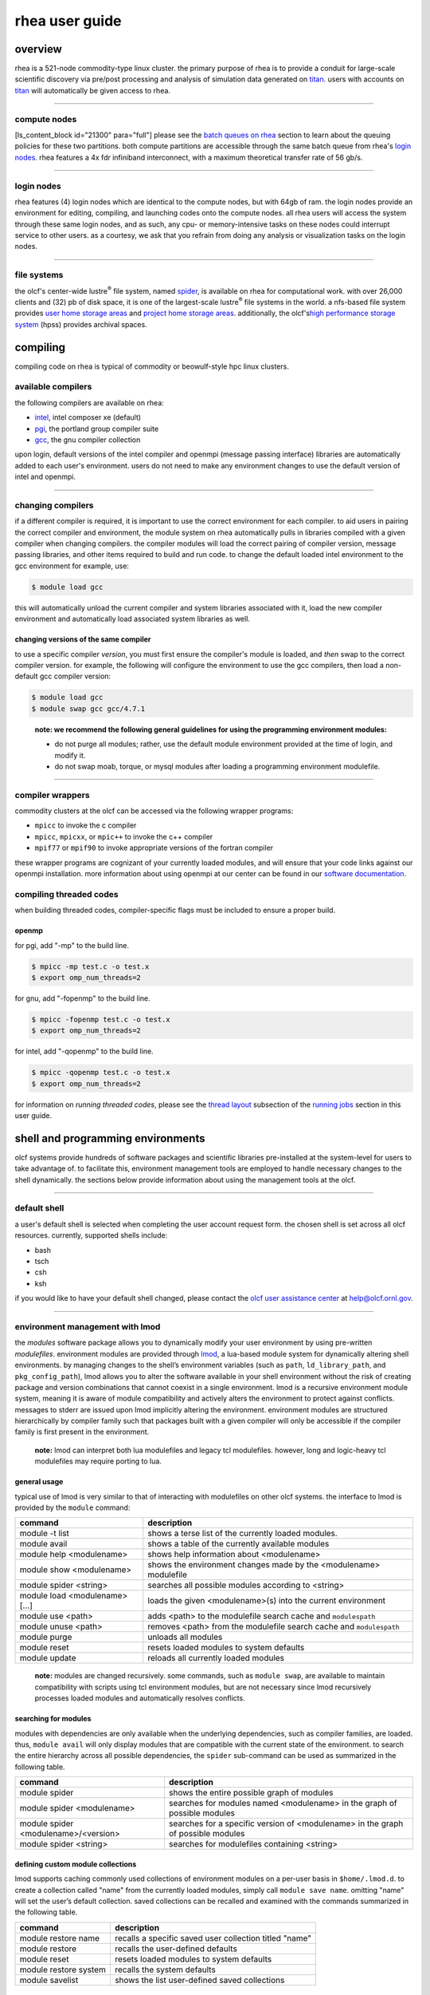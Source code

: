 *********************
rhea user guide
*********************

overview
=========

rhea is a 521-node commodity-type linux cluster. the primary purpose of
rhea is to provide a conduit for large-scale scientific discovery via
pre/post processing and analysis of simulation data generated on
`titan <https://beta.olcf.ornl.gov/user-support/resource-user-guides/titan/>`__.
users with accounts on
`titan <https://beta.olcf.ornl.gov/user-support/resource-user-guides/titan/>`__
will automatically be given access to rhea.

--------------

compute nodes
-------------

[ls\_content\_block id="21300" para="full"] please see the `batch queues
on rhea <../running-jobs/#batch-queues-on-rhea>`__ section to learn
about the queuing policies for these two partitions. both compute
partitions are accessible through the same batch queue from rhea's
`login nodes <../system-overview/#login-nodes>`__. rhea features a 4x
fdr infiniband interconnect, with a maximum theoretical transfer rate of
56 gb/s.

--------------

login nodes
-----------

rhea features (4) login nodes which are identical to the compute nodes,
but with 64gb of ram. the login nodes provide an environment for
editing, compiling, and launching codes onto the compute nodes. all rhea
users will access the system through these same login nodes, and as
such, any cpu- or memory-intensive tasks on these nodes could interrupt
service to other users. as a courtesy, we ask that you refrain from
doing any analysis or visualization tasks on the login nodes.

--------------

file systems
------------

the olcf's center-wide lustre\ :sup:`®` file system, named
`spider <../file-systems/#spider-the-centerwide-lustre-file-system>`__,
is available on rhea for computational work. with over 26,000 clients
and (32) pb of disk space, it is one of the largest-scale
lustre\ :sup:`®` file systems in the world. a nfs-based file system
provides `user home storage
areas <../file-systems/#user-home-directories-nfs>`__ and `project home
storage areas <../file-systems/#project-home-directories-nfs>`__.
additionally, the olcf's\ `high performance storage
system <../file-systems/#hpss-high-performance-storage-system>`__ (hpss)
provides archival spaces.

compiling
=========

compiling code on rhea is typical of commodity or beowulf-style hpc
linux clusters.

available compilers
-------------------

the following compilers are available on rhea:

- `intel </software_package/intel/>`__, intel composer xe (default)
- `pgi </software_package/pgi/>`__, the portland group compiler suite
- `gcc </software_package/gcc/>`__, the gnu compiler collection

upon login, default versions of the intel compiler and openmpi (message
passing interface) libraries are automatically added to each user's
environment. users do not need to make any environment changes to use
the default version of intel and openmpi.

--------------

changing compilers
------------------

if a different compiler is required, it is important to use the correct
environment for each compiler. to aid users in pairing the correct
compiler and environment, the module system on rhea automatically pulls
in libraries compiled with a given compiler when changing compilers. the
compiler modules will load the correct pairing of compiler version,
message passing libraries, and other items required to build and run
code. to change the default loaded intel environment to the gcc
environment for example, use:

.. code::

    $ module load gcc

this will automatically unload the current compiler and system libraries
associated with it, load the new compiler environment and automatically
load associated system libraries as well.

changing versions of the same compiler
^^^^^^^^^^^^^^^^^^^^^^^^^^^^^^^^^^^^^^

to use a specific compiler *version*, you must first ensure the
compiler's module is loaded, and *then* swap to the correct compiler
version. for example, the following will configure the environment to
use the gcc compilers, then load a non-default gcc compiler version:

.. code::

    $ module load gcc
    $ module swap gcc gcc/4.7.1

..

    **note: we recommend the following general guidelines for using the
    programming environment modules:**

    -  do not purge all modules; rather, use the default module environment
       provided at the time of login, and modify it.
    -  do not swap moab, torque, or mysql modules after loading a
       programming environment modulefile.

--------------

compiler wrappers
-----------------

commodity clusters at the olcf can be accessed via the following wrapper
programs:

-  ``mpicc`` to invoke the c compiler
-  ``mpicc``, ``mpicxx``, or ``mpic++`` to invoke the c++ compiler
-  ``mpif77`` or ``mpif90`` to invoke appropriate versions of the
   fortran compiler

these wrapper programs are cognizant of your currently loaded modules,
and will ensure that your code links against our openmpi installation.
more information about using openmpi at our center can be found in our
`software
documentation <https://www.olcf.ornl.gov/kb_articles/software-ompi/>`__.

compiling threaded codes
------------------------

when building threaded codes, compiler-specific flags must be included
to ensure a proper build.

openmp
^^^^^^

for pgi, add "-mp" to the build line.

.. code::

    $ mpicc -mp test.c -o test.x
    $ export omp_num_threads=2

for gnu, add "-fopenmp" to the build line.

.. code::

    $ mpicc -fopenmp test.c -o test.x
    $ export omp_num_threads=2

for intel, add "-qopenmp" to the build line.

.. code::

    $ mpicc -qopenmp test.c -o test.x
    $ export omp_num_threads=2

for information on *running threaded codes*, please see the `thread
layout </for-users/system-user-guides/rhea/running-jobs/#-thread-layout->`__
subsection of the `running
jobs </for-users/system-user-guides/rhea/running-jobs/>`__ section in
this user guide.

shell and programming environments
==================================

olcf systems provide hundreds of software packages and scientific
libraries pre-installed at the system-level for users to take advantage
of. to facilitate this, environment management tools are employed to
handle necessary changes to the shell dynamically. the sections below
provide information about using the management tools at the olcf.

--------------

default shell
-------------

a user's default shell is selected when completing the user account
request form. the chosen shell is set across all olcf resources.
currently, supported shells include:

-  bash
-  tsch
-  csh
-  ksh

if you would like to have your default shell changed, please contact the
`olcf user assistance center </for-users/user-assistance/>`__ at
help@olcf.ornl.gov.

--------------

environment management with lmod
--------------------------------

the *modules* software package allows you to dynamically modify your
user environment by using pre-written *modulefiles*. environment modules
are provided through `lmod <https://lmod.readthedocs.io/en/latest/>`__,
a lua-based module system for dynamically altering shell environments.
by managing changes to the shell’s environment variables (such as
``path``, ``ld_library_path``, and ``pkg_config_path``), lmod allows you
to alter the software available in your shell environment without the
risk of creating package and version combinations that cannot coexist in
a single environment. lmod is a recursive environment module system,
meaning it is aware of module compatibility and actively alters the
environment to protect against conflicts. messages to stderr are issued
upon lmod implicitly altering the environment. environment modules are
structured hierarchically by compiler family such that packages built
with a given compiler will only be accessible if the compiler family is
first present in the environment.

    **note:** lmod can interpret both lua modulefiles and legacy tcl
    modulefiles. however, long and logic-heavy tcl modulefiles may require
    porting to lua.

general usage
^^^^^^^^^^^^^

typical use of lmod is very similar to that of interacting with
modulefiles on other olcf systems. the interface to lmod is provided by
the ``module`` command:

+----------------------------------+-----------------------------------------------------------------------+
| command                          | description                                                           |
+==================================+=======================================================================+
| module -t list                   | shows a terse list of the currently loaded modules.                   |
+----------------------------------+-----------------------------------------------------------------------+
| module avail                     | shows a table of the currently available modules                      |
+----------------------------------+-----------------------------------------------------------------------+
| module help <modulename>         | shows help information about <modulename>                             |
+----------------------------------+-----------------------------------------------------------------------+
| module show <modulename>         | shows the environment changes made by the <modulename> modulefile     |
+----------------------------------+-----------------------------------------------------------------------+
| module spider <string>           | searches all possible modules according to <string>                   |
+----------------------------------+-----------------------------------------------------------------------+
| module load <modulename> [...]   | loads the given <modulename>(s) into the current environment          |
+----------------------------------+-----------------------------------------------------------------------+
| module use <path>                | adds <path> to the modulefile search cache and ``modulespath``        |
+----------------------------------+-----------------------------------------------------------------------+
| module unuse <path>              | removes <path> from the modulefile search cache and ``modulespath``   |
+----------------------------------+-----------------------------------------------------------------------+
| module purge                     | unloads all modules                                                   |
+----------------------------------+-----------------------------------------------------------------------+
| module reset                     | resets loaded modules to system defaults                              |
+----------------------------------+-----------------------------------------------------------------------+
| module update                    | reloads all currently loaded modules                                  |
+----------------------------------+-----------------------------------------------------------------------+

    **note:** modules are changed recursively. some commands, such as
    ``module swap``, are available to maintain compatibility with scripts
    using tcl environment modules, but are not necessary since lmod
    recursively processes loaded modules and automatically resolves
    conflicts.

searching for modules
^^^^^^^^^^^^^^^^^^^^^

modules with dependencies are only available when the underlying
dependencies, such as compiler families, are loaded. thus,
``module avail`` will only display modules that are compatible with the
current state of the environment. to search the entire hierarchy across
all possible dependencies, the ``spider`` sub-command can be used as
summarized in the following table.

+----------------------------------------+------------------------------------------------------------------------------------+
| command                                | description                                                                        |
+========================================+====================================================================================+
| module spider                          | shows the entire possible graph of modules                                         |
+----------------------------------------+------------------------------------------------------------------------------------+
| module spider <modulename>             | searches for modules named <modulename> in the graph of possible modules           |
+----------------------------------------+------------------------------------------------------------------------------------+
| module spider <modulename>/<version>   | searches for a specific version of <modulename> in the graph of possible modules   |
+----------------------------------------+------------------------------------------------------------------------------------+
| module spider <string>                 | searches for modulefiles containing <string>                                       |
+----------------------------------------+------------------------------------------------------------------------------------+

 

defining custom module collections
^^^^^^^^^^^^^^^^^^^^^^^^^^^^^^^^^^

lmod supports caching commonly used collections of environment modules
on a per-user basis in ``$home/.lmod.d``. to create a collection called
"name" from the currently loaded modules, simply call
``module save name``. omitting "name" will set the user’s default
collection. saved collections can be recalled and examined with the
commands summarized in the following table.

+-------------------------+----------------------------------------------------------+
| command                 | description                                              |
+=========================+==========================================================+
| module restore name     | recalls a specific saved user collection titled "name"   |
+-------------------------+----------------------------------------------------------+
| module restore          | recalls the user-defined defaults                        |
+-------------------------+----------------------------------------------------------+
| module reset            | resets loaded modules to system defaults                 |
+-------------------------+----------------------------------------------------------+
| module restore system   | recalls the system defaults                              |
+-------------------------+----------------------------------------------------------+
| module savelist         | shows the list user-defined saved collections            |
+-------------------------+----------------------------------------------------------+

    **note:** you should use unique names when creating collections to
    specify the application (and possibly branch) you are working on. for
    example, \`app1-development\`, \`app1-production\`, and
    \`app2-production\`.

    **note:** in order to avoid conflicts between user-defined collections
    on multiple compute systems that share a home file system (e.g.
    /ccs/home/[userid]), lmod appends the hostname of each system to the
    files saved in in your ~/.lmod.d directory (using the environment
    variable lmod\_system\_name). this ensures that only collections
    appended with the name of the current system are visible.

the following screencast shows an example of setting up user-defined
module collections on summit. https://vimeo.com/293582400

--------------

installed software
------------------

the olcf provides hundreds of pre-installed software packages and
scientific libraries for your use, in addition to taking `software
installation requests </support/software/software-request/>`__. see the
`software </for-users/software/>`__ page for complete details on
existing installs.

running jobs
============

in high performance computing (hpc), computational work is performed by
*jobs*. individual jobs produce data that lend relevant insight into
grand challenges in science and engineering. as such, the timely,
efficient execution of jobs is the primary concern in the operation of
any hpc system. a job on a commodity cluster typically comprises a few
different components:

-  a batch submission script.
-  a binary executable.
-  a set of input files for the executable.
-  a set of output files created by the executable.

and the process for running a job, in general, is to:

#. prepare executables and input files.
#. write a batch script.
#. submit the batch script to the batch scheduler.
#. optionally monitor the job before and during execution.

the following sections describe in detail how to create, submit, and
manage jobs for execution on commodity clusters.

--------------

login vs compute nodes on commodity clusters
--------------------------------------------

login nodes
^^^^^^^^^^^

when you log into an olcf cluster, you are placed on a *login* node.
login node resources are shared by all users of the system. because of
this, users should be mindful when performing tasks on a login node.
login nodes should be used for basic tasks such as file editing, code
compilation, data backup, and job submission. login nodes should *not*
be used for memory- or compute-intensive tasks. users should also limit
the number of simultaneous tasks performed on the login resources. for
example, a user should not run (10) simultaneous ``tar`` processes on a
login node.

    **warning:** compute-intensive, memory-intensive, or otherwise
    disruptive processes running on login nodes may be killed without
    warning.

compute nodes
^^^^^^^^^^^^^

[ls\_content\_block id="21300" para="full"]

--------------

writing batch scripts for commodity clusters
--------------------------------------------

batch scripts, or job submission scripts, are the mechanism by which a
user configures and submits a job for execution. a batch script is
simply a shell script that also includes commands to be interpreted by
the batch scheduling software (e.g. pbs). batch scripts are submitted to
the batch scheduler, where they are then parsed for the scheduling
configuration options. the batch scheduler then places the script in the
appropriate queue, where it is designated as a batch job. once the batch
jobs makes its way through the queue, the script will be executed on the
primary compute node of the allocated resources.

components of a batch script
^^^^^^^^^^^^^^^^^^^^^^^^^^^^

batch scripts are parsed into the following (3) sections:

interpreter line
""""""""""""""""

the first line of a script can be used to specify the script’s
interpreter; this line is optional. if not used, the submitter’s default
shell will be used. the line uses the *hash-bang* syntax, i.e.,
``#!/path/to/shell``.

pbs submission options
""""""""""""""""""""""

the pbs submission options are preceded by the string ``#pbs``, making
them appear as comments to a shell. pbs will look for ``#pbs`` options
in a batch script from the script’s first line through the first
non-comment line. a comment line begins with ``#``. ``#pbs`` options
entered after the first non-comment line will not be read by pbs.

shell commands
""""""""""""""

the shell commands follow the last ``#pbs`` option and represent the
executable content of the batch job. if any ``#pbs`` lines follow
executable statements, they will be treated as comments only. the
execution section of a script will be interpreted by a shell and can
contain multiple lines of executables, shell commands, and comments.
when the job's queue wait time is finished, commands within this section
will be executed on the primary compute node of the job's allocated
resources. under normal circumstances, the batch job will exit the queue
after the last line of the script is executed.

example batch script
^^^^^^^^^^^^^^^^^^^^

.. code::

      1: #!/bin/bash
      2: #pbs -a xxxyyy
      3: #pbs -n test
      4: #pbs -j oe
      5: #pbs -l walltime=1:00:00,nodes=2
      6:
      7: cd $pbs_o_workdir
      8: date
      9: mpirun -n 8 ./a.out

this batch script shows examples of the three sections outlined above:

interpreter line
""""""""""""""""

1: this line is optional and can be used to specify a shell to interpret
the script. in this example, the bash shell will be used.

pbs options
"""""""""""

2: the job will be charged to the “xxxyyy” project. 3: the job will be
named ``test``. 4: the job's standard output and error will be combined
into one file. 5: the job will request (2) nodes for (1) hour.

shell commands
""""""""""""""

6: this line is left blank, so it will be ignored. 7: this command will
change the current directory to the directory from where the script was
submitted. 8: this command will run the ``date`` command. 9: this
command will run (8) mpi instances of the executable ``a.out`` on the
compute nodes allocated by the batch system. batch scripts can be
submitted for execution using the ``qsub`` command. for example, the
following will submit the batch script named ``test.pbs``:

.. code::

      qsub test.pbs

if successfully submitted, a pbs job id will be returned. this id can be
used to track the job. it is also helpful in troubleshooting a failed
job; make a note of the job id for each of your jobs in case you must
contact the `olcf user assistance
center </for-users/user-assistance/>`__ for support.

--------------

interactive batch jobs on commodity clusters
--------------------------------------------

batch scripts are useful when one has a pre-determined group of commands
to execute, the results of which can be viewed at a later time. however,
it is often necessary to run tasks on compute resources interactively.
users are not allowed to access cluster compute nodes directly from a
login node. instead, users must use an *interactive batch job* to
allocate and gain access to compute resources. this is done by using the
``-i`` option to ``qsub``. other pbs options are passed to ``qsub`` on
the command line as well:

.. code::

      $ qsub -i -a abc123 -q qname -v -l nodes=4 -l walltime=00:30:00

this request will:

+----------------------------+----------------------------------------------------------------+
| ``-i``                     | start an interactive session                                   |
+----------------------------+----------------------------------------------------------------+
| ``-a``                     | charge to the ``abc123`` project                               |
+----------------------------+----------------------------------------------------------------+
| ``-q qname``               | run in the ``qname`` queue                                     |
+----------------------------+----------------------------------------------------------------+
| ``-v``                     | export the user's shell environment to the job's environment   |
+----------------------------+----------------------------------------------------------------+
| ``-l nodes=4``             | request (4) nodes...                                           |
+----------------------------+----------------------------------------------------------------+
| ``-l walltime=00:30:00``   | ...for (30) minutes                                            |
+----------------------------+----------------------------------------------------------------+

after running this command, the job will wait until enough compute nodes
are available, just as any other batch job must. however, once the job
starts, the user will be given an interactive prompt on the primary
compute node within the allocated resource pool. commands may then be
executed directly (instead of through a batch script).

using to debug
^^^^^^^^^^^^^^

a common use of interactive batch is to aid in debugging efforts.
interactive access to compute resources allows the ability to run a
process to the point of failure; however, unlike a batch job, the
process can be restarted after brief changes are made without losing the
compute resource pool; thus speeding up the debugging effort.

choosing a job size
^^^^^^^^^^^^^^^^^^^

because interactive jobs must sit in the queue until enough resources
become available to allocate, it is useful to choose a job size based on
the number of currently unallocated nodes (to shorten the queue wait
time). use the ``showbf`` command (i.e. "show backfill") to see resource
limits that would allow your job to be immediately backfilled (and thus
started) by the scheduler. for example, the snapshot below shows that
(8) nodes are currently free.

.. code::

      $ showbf

      partition   tasks  nodes  startoffset   duration   startdate
      ---------   -----  -----  ------------  ---------  --------------
      rhea        4744   8      infinity      00:00:00   hh:mm:ss_mm/dd

see the output of the ``showbf –help`` command for additional options.

--------------

common batch options to pbs
---------------------------

the following table summarizes frequently-used options to pbs:

+----------+----------------------------------------+-------------------------------------------------------------------------------------+
| option   | use                                    | description                                                                         |
+==========+========================================+=====================================================================================+
| ``-a``   | ``#pbs -a <account>``                  | causes the job time to be                                                           |
|          |                                        | charged to ``<account>``. the account string, e.g. ``pjt000``, is typically         |
|          |                                        | composed of three letters followed by three digits and optionally followed by a     |
|          |                                        | subproject identifier. the utility ``showproj`` can be used to list your valid      |
|          |                                        | assigned project id(s). this option is required by all jobs.                        |
+----------+----------------------------------------+-------------------------------------------------------------------------------------+
| ``-l``   | ``#PBS -l nodes=<value>``              | Maximum number of compute nodes. Jobs cannot request partial nodes.                 |
+----------+----------------------------------------+-------------------------------------------------------------------------------------+
|          | ``#PBS -l walltime=<time>``            | Maximum wall-clock time. ``<time>`` is in the format HH:MM:SS.                      |
+----------+----------------------------------------+-------------------------------------------------------------------------------------+
|          | ``#PBS -l partition=<partition_name>`` | Allocates resources on specified partition.                                         |
+----------+----------------------------------------+-------------------------------------------------------------------------------------+
| ``-o``   | ``#PBS -o <filename>``                 | Writes standard output to                                                           |
|          |                                        | ``<name>`` instead of ``<job script>.o$PBS_JOBID``. ``$PBS_JOBID`` is an            |
|          |                                        | environment variable created by PBS that contains the PBS job identifier.           |
+----------+----------------------------------------+-------------------------------------------------------------------------------------+
| ``-e``   | ``#PBS -e <filename>``                 | Writes standard error to ``<name>`` instead of ``<job script>.e$PBS_JOBID.``        |
+----------+----------------------------------------+-------------------------------------------------------------------------------------+
| ``-j``   | ``#PBS -j {oe,eo}``                    | Combines standard output                                                            |
|          |                                        | and standard error into the standard error file (``eo``) or the standard out        |
|          |                                        | file (``oe``).                                                                      |
+----------+----------------------------------------+-------------------------------------------------------------------------------------+
| ``-m``   | ``#PBS -m a``                          | Sends email to the submitter when the job aborts.                                   |
+----------+----------------------------------------+-------------------------------------------------------------------------------------+
|          | ``#PBS -m b``                          | Sends email to the submitter when the job begins.                                   |
+----------+----------------------------------------+-------------------------------------------------------------------------------------+
|          | ``#PBS -m e``                          | Sends email to the submitter when the job ends.                                     |
+----------+----------------------------------------+-------------------------------------------------------------------------------------+
| ``-M``   | ``#PBS -M <address>``                  | Specifies email address to use for ``-m`` options.                                  |
+----------+----------------------------------------+-------------------------------------------------------------------------------------+
| ``-N``   | ``#PBS -N <name>``                     | Sets the job name to ``<name>`` instead of the name of the job script.              |
+----------+----------------------------------------+-------------------------------------------------------------------------------------+
| ``-S``   | ``#PBS -S <shell>``                    | Sets the shell to interpret the job script.                                         |
+----------+----------------------------------------+-------------------------------------------------------------------------------------+
| ``-q``   | ``#PBS -q <queue>``                    | Directs the job to the                                                              |
|          |                                        | specified queue.This option is not required to run in the default queue on any      |
|          |                                        | given system.                                                                       |
+----------+----------------------------------------+-------------------------------------------------------------------------------------+
| ``-V``   | ``#PBS -V``                            | Exports all environment                                                             |
|          |                                        | variables from the submitting shell into the batch job shell. Since the login       |
|          |                                        | nodes differ from the service nodes, using the '-V' option is **not recommended**.  |
|          |                                        | Users should create the needed environment within the batch job.                    |
+----------+----------------------------------------+-------------------------------------------------------------------------------------+
| ``-X``   | ``#PBS -X``                            | Enables X11 forwarding.                                                             |
|          |                                        | The -X PBS option should be used to tunnel a GUI from an interactive batch job.     |
+----------+----------------------------------------+-------------------------------------------------------------------------------------+

    **Note:** Because the login nodes differ from the service nodes, using
    the '-V' option is not recommended. Users should create the needed
    environment within the batch job.

Further details and other PBS options may be found through the ``qsub``
man page.

--------------

Batch Environment Variables
---------------------------

PBS sets multiple environment variables at submission time. The
following PBS variables are useful within batch scripts:

+----------------------+----------------------------------------------------------------------------------+
| Variable             | Description                                                                      |
+======================+==================================================================================+
| ``$PBS_O_WORKDIR``   | The directory from which the batch job was                                       |
|                      | *submitted*. By default, a new job starts in your home directory. You can get    |
|                      | back to the directory of job submission with ``cd $PBS_O_WORKDIR``. Note that    |
|                      | this is not necessarily the same directory in which the batch script resides.    |
+----------------------+----------------------------------------------------------------------------------+
| ``$PBS_JOBID``       | The job’s full identifier. A common use for                                      |
|                      | ``PBS_JOBID`` is to append the job’s ID to the standard output and error files.  |
+----------------------+----------------------------------------------------------------------------------+
| ``$PBS_NUM_NODES``   | The number of nodes requested.                                                   |
+----------------------+----------------------------------------------------------------------------------+
| ``$PBS_JOBNAME``     | The job name supplied by the user.                                               |
+----------------------+----------------------------------------------------------------------------------+
| ``$PBS_NODEFILE``    | The name of the file containing the list of nodes                                |
|                      | assigned to the job. Used sometimes on non-Cray clusters.                        |
+----------------------+----------------------------------------------------------------------------------+

--------------

Modifying Batch Jobs
--------------------

The batch scheduler provides a number of utility commands for managing
submitted jobs. See each utilities' man page for more information.

Removing and Holding Jobs
^^^^^^^^^^^^^^^^^^^^^^^^^

``qdel``


Jobs in the queue in any state can be stopped and removed from the queue
using the command ``qdel``.

.. code::

    $ qdel 1234

``qhold``


Jobs in the queue in a non-running state may be placed on hold using the
``qhold`` command. Jobs placed on hold will not be removed from the
queue, but they will not be eligible for execution.

.. code::

    $ qhold 1234

``qrls``


Once on hold the job will not be eligible to run until it is released to
return to a queued state. The ``qrls`` command can be used to remove a
job from the held state.

.. code::

    $ qrls 1234

Modifying Job Attributes
^^^^^^^^^^^^^^^^^^^^^^^^

``qalter``


Non-running jobs in the queue can be modified with the PBS ``qalter``
command. The ``qalter`` utility can be used to do the following (among
others): Modify the job’s name:

.. code::

    $ qalter -N newname 130494

Modify the number of requested cores:

.. code::

    $ qalter -l nodes=12 130494

Modify the job’s walltime:

.. code::

    $ qalter -l walltime=01:00:00 130494

..

    **Note:** Once a batch job moves into a running state, the job's
    walltime can not be increased.

--------------

Monitoring Batch Jobs
---------------------

PBS and Moab provide multiple tools to view queue, system, and job
status. Below are the most common and useful of these tools.

Job Monitoring Commands
^^^^^^^^^^^^^^^^^^^^^^^

``showq``
"""""""""

The Moab utility ``showq`` can be used to view a more detailed
description of the queue. The utility will display the queue in the
following states:

State

Description

Active

These jobs are currently running.

Eligible

These jobs are currently queued awaiting resources. Eligible jobs are
shown in the order in which the scheduler will consider them for
allocation.

Blocked

These jobs are currently queued but are not eligible to run. A job may
be in this state because the user has more jobs that are "eligible to
run" than the system's queue policy allows.

To see all jobs currently in the queue:

.. code::

    $ showq

To see all jobs owned by userA currently in the queue:

.. code::

    $ showq -u userA

To see all jobs submitted to partitionA:

.. code::

    $ showq -p partitionA

To see all completed jobs:

.. code::

    $ showq -c

..

    **Note:** To increase response time, the MOAB utilities (*showstart*,
    *checkjob*) will display a cached result. The cache updates every 30
    seconds. But, because the cached result is displayed, you may see the
    following message:

::

    --------------------------------------------------------------------
    NOTE: The following information has been cached by the remote server
          and may be slightly out of date.
    --------------------------------------------------------------------


``checkjob``
""""""""""""

The Moab utility ``checkjob`` can be used to view details of a job in
the queue. For example, if job 736 is a job currently in the queue in a
blocked state, the following can be used to view why the job is in a
blocked state:

.. code::

    $ checkjob 736

The return may contain a line similar to the following:

.. code::

    BlockMsg: job 736 violates idle HARD MAXJOB limit of X for user (Req: 1 InUse: X)

This line indicates the job is in the blocked state because the owning
user has reached the limit for jobs in the "eligible to run" state.

``qstat``
"""""""""

The PBS utility ``qstat`` will poll PBS (Torque) for job information.
However, ``qstat`` does not know of Moab's blocked and eligible states.
Because of this, the ``showq`` Moab utility (see above) will provide a
more accurate batch queue state. To show show all queued jobs:

.. code::

    $ qstat -a

To show details about job 1234:

.. code::

    $ qstat -f 1234

To show all currently queued jobs owned by userA:

.. code::

    $ qstat -u userA

Batch Queues on Rhea
--------------------

The compute nodes on Rhea are separated into two partitions
(`rhea </for-users/system-user-guides/rhea/system-overview/#rhea-partition>`__
and
`gpu </for-users/system-user-guides/rhea/system-overview/#gpu-partition>`__)
and are available through a single batch queue: ``batch``. The
scheduling policies for the individual partitions are as follows:

Rhea Partition Policy (default)
^^^^^^^^^^^^^^^^^^^^^^^^^^^^^^^

Jobs that do not specify a partition will run in the 512 node `rhea
partition </for-users/system-user-guides/rhea/system-overview/#rhea-partition>`__.

Bin

Node Count

Duration

Policy

A

1 - 16 Nodes

0 - 48 hr

| max 4 jobs running and 4 jobs eligible
| **per user**
| in bins A, B, and C

B

17 - 64 Nodes

0 - 36 hr

C

65 - 384 Nodes

0 - 3 hr

GPU Partition Policy
^^^^^^^^^^^^^^^^^^^^

To access the 9 node `gpu
partition </for-users/system-user-guides/rhea/system-overview/#gpu-partition>`__,
batch job submissions should request ``-lpartition=gpu``

Node Count

Duration

Policy

1-2 Nodes

0 - 48 hrs

| max 1 job running
| **per user**

    **Note:** The queue structure was designed based on user feedback and
    analysis of batch jobs over the recent years. However, we understand that
    the structure may not meet the needs of all users. **If this structure
    limits your use of the system, please let us know.** We want Rhea to be a
    useful OLCF resource and will work with you providing exceptions or even
    changing the queue structure if necessary.

Users wishing to submit jobs that fall outside the queue structure are
encouraged to request a reservation via the `Special Request
Form </for-users/getting-started/special-request-form/>`__.

Allocation Overuse Policy
^^^^^^^^^^^^^^^^^^^^^^^^^

Projects that overrun their allocation are still allowed to run on OLCF
systems, although at a reduced priority. Like the adjustment for the
number of processors requested above, this is an adjustment to the
apparent submit time of the job. However, this adjustment has the effect
of making jobs appear much younger than jobs submitted under projects
that have not exceeded their allocation. In addition to the priority
change, these jobs are also limited in the amount of wall time that can
be used. For example, consider that ``job1`` is submitted at the same
time as ``job2``. The project associated with ``job1`` is over its
allocation, while the project for ``job2`` is not. The batch system will
consider ``job2`` to have been waiting for a longer time than ``job1``.
Also projects that are at 125% of their allocated time will be limited
to only one running job at a time. The adjustment to the apparent submit
time depends upon the percentage that the project is over its
allocation, as shown in the table below:

+------------------------+----------------------+--------------------------+------------------+----+
| % Of Allocation Used   | Priority Reduction   | number eligible-to-run   | number running   |    |
+========================+======================+==========================+==================+====+
| < 100%                 | 0 days               | 4 jobs                   | unlimited jobs   |    |
+------------------------+----------------------+--------------------------+------------------+----+
| 100% to 125%           | 30 days              | 4 jobs                   | unlimited jobs   |    |
+------------------------+----------------------+--------------------------+------------------+----+
| > 125%                 | 365 days             | 4 jobs                   | 1 job            |    |
+------------------------+----------------------+--------------------------+------------------+----+

--------------

Job Execution on Commodity Clusters
-----------------------------------

Once resources have been allocated through the batch system, users have
the option of running commands on the allocated resources' primary
compute node (a serial job) and/or running an MPI/OpenMP executable
across all the resources in the allocated resource pool simultaneously
(a parallel job).

Serial Job Execution on Commodity Clusters
^^^^^^^^^^^^^^^^^^^^^^^^^^^^^^^^^^^^^^^^^^

The executable portion of batch scripts is interpreted by the shell
specified on the first line of the script. If a shell is not specified,
the submitting user’s default shell will be used. The serial portion of
the batch script may contain comments, shell commands, executable
scripts, and compiled executables. These can be used in combination to,
for example, navigate file systems, set up job execution, run serial
executables, and even submit other batch jobs.

Parallel Job Execution on Commodity Clusters
^^^^^^^^^^^^^^^^^^^^^^^^^^^^^^^^^^^^^^^^^^^^

Using ``mpirun``
"""""""""""""""""

By default, commands will be executed on the job's primary compute node,
sometimes referred to as the job's *head node*. The ``mpirun`` command
is used to execute an MPI executable on one or more compute nodes in
parallel. ``mpirun`` accepts the following common options:

+----------------------------------+-----------------------------------------------------------------------------------+
| ``--npernode``                   | Number of ranks per node                                                          |
+----------------------------------+-----------------------------------------------------------------------------------+
| ``-n``                           | Total number of MPI ranks                                                         |
+----------------------------------+-----------------------------------------------------------------------------------+
| ``--bind-to none``               | Allow code to control thread affinity                                             |
+----------------------------------+-----------------------------------------------------------------------------------+
| ``--map-by ppr:N:node:pe=T``     | Place N tasks per node leaving space for T threads                                |
+----------------------------------+-----------------------------------------------------------------------------------+
| ``--map-by ppr:N:socket:pe=T``   | Place N tasks per socket leaving space for T threads                              |
+----------------------------------+-----------------------------------------------------------------------------------+
| ``--map-by ppr:N:socket``        | Assign tasks by socket placing N tasks on each socket                             |
+----------------------------------+-----------------------------------------------------------------------------------+
| ``--report-bindings``            | Have MPI explain which ranks have been assigned to which nodes / physical cores   |
+----------------------------------+-----------------------------------------------------------------------------------+

    **Note:** If you do not specify the number of MPI tasks to ``mpirun``
    via ``-n``, the system will default to all available cores allocated to
    the job.

MPI Task Layout
"""""""""""""""""

Each compute node on Rhea contains two sockets each with 8 cores.
Depending on your job, it may be useful to control task layout within
and across nodes.

Default Layout: Sequential


The following will run a copy of a.out on two cores each on the same
node:

.. code::

    $ mpirun -np 2 ./a.out

.. raw:: html

   <div
   style="border-width: 0px; border-style: solid; border-color: #616d7e; padding: 0px; margin: 5px;">

Compute Node
Socket 0
Socket 1
Core 0
Core 1
Core 2
Core 3
Core 4
Core 5
Core 6
Core 7
Core 0
Core 1
Core 2
Core 3
Core 4
Core 5
Core 6
Core 7
0
1

.. raw:: html

   </div>

4 cores, 2 cores per socket, 1 node


The following will run a.out on 4 cores, 2 cores per socket, 1 node:

.. code::

    $ mpirun -np 4 --map-by ppr:2:socket ./a.out

.. raw:: html

   <div
   style="border-width: 0px; border-style: solid; border-color: #616d7e; padding: 0px; margin: 5px;">

Compute Node
Socket 0
Socket 1
Core 0
Core 1
Core 2
Core 3
Core 4
Core 5
Core 6
Core 7
Core 0
Core 1
Core 2
Core 3
Core 4
Core 5
Core 6
Core 7
0
1
2
3

.. raw:: html

   </div>

4 cores, 1 core per socket, 2 nodes


The following will run a.out on 4 cores, 1 core per socket, 2 nodes.
This can be useful if you need to spread your batch job over multiple
nodes to allow each task access to more memory.

.. code::

    $ mpirun -np 4 --map-by ppr:1:socket ./a.out

.. raw:: html

   <div
   style="border-width: 0px; border-style: solid; border-color: #616d7e; padding: 0px; margin: 5px;">

Compute Node 0
Socket 0
Socket 1
Core 0
Core 1
Core 2
Core 3
Core 4
Core 5
Core 6
Core 7
Core 0
Core 1
Core 2
Core 3
Core 4
Core 5
Core 6
Core 7
0
1
Compute Node 1
Socket 0
Socket 1
Core 0
Core 1
Core 2
Core 3
Core 4
Core 5
Core 6
Core 7
Core 0
Core 1
Core 2
Core 3
Core 4
Core 5
Core 6
Core 7
2
3

.. raw:: html

   </div>

The ``--report-bindings`` flag can be used to report task layout:

.. code::

    $ mpirun -np 4 --map-by ppr:1:socket --report-bindings hostname
    [rhea2:47176] MCW rank 0 bound to socket 0[core 0[hwt 0-1]]: [BB/../../../../../../..][../../../../../../../..]
    [rhea2:47176] MCW rank 1 bound to socket 1[core 8[hwt 0-1]]: [../../../../../../../..][BB/../../../../../../..]
    [rhea4:104150] MCW rank 2 bound to socket 0[core 0[hwt 0-1]]: [BB/../../../../../../..][../../../../../../../..]
    [rhea4:104150] MCW rank 3 bound to socket 1[core 8[hwt 0-1]]: [../../../../../../../..][BB/../../../../../../..]
    $

Thread Layout
"""""""""""""""""

    **Warning:** Without controlling affinity, threads may be placed on the
    same core.

2 MPI tasks, 1 tasks per node, 16 threads per task, 2 nodes


.. code::

    $ setenv OMP_NUM_THREADS 16
    $ mpirun -np 2 --map-by ppr:1:node:pe=16 ./a.out

.. raw:: html

   <div
   style="border-width: 0px; border-style: solid; border-color: #616d7e; padding: 0px; margin: 5px;">

Compute Node 0
Socket 0
Socket 1
Core 0
Core 1
Core 2
Core 3
Core 4
Core 5
Core 6
Core 7
Core 0
Core 1
Core 2
Core 3
Core 4
Core 5
Core 6
Core 7
Task 0, Thread 0
Thread 1
Thread 2
Thread 3
Thread 4
Thread 5
Thread 6
Thread 7
Thread 8
Thread 9
Thread 10
Thread 11
Thread 12
Thread 13
Thread 14
Thread 15
Compute Node 1
Socket 0
Socket 1
Core 0
Core 1
Core 2
Core 3
Core 4
Core 5
Core 6
Core 7
Core 0
Core 1
Core 2
Core 3
Core 4
Core 5
Core 6
Core 7
Task 1, Thread 0
Thread 1
Thread 2
Thread 3
Thread 4
Thread 5
Thread 6
Thread 7
Thread 8
Thread 9
Thread 10
Thread 11
Thread 12
Thread 13
Thread 14
Thread 15

.. raw:: html

   </div>

2 MPI tasks, 1 tasks per socket, 4 threads per task, 1 node


.. code::

    $ setenv OMP_NUM_THREADS 4
    $ mpirun -np 2 --map-by ppr:1:socket:pe=4 ./a.out

.. raw:: html

   <div
   style="border-width: 0px; border-style: solid; border-color: #616d7e; padding: 0px; margin: 5px;">

Compute Node
Socket 0
Socket 1
Core 0
Core 1
Core 2
Core 3
Core 4
Core 5
Core 6
Core 7
Core 0
Core 1
Core 2
Core 3
Core 4
Core 5
Core 6
Core 7
Task 0, Thread 0
Thread 1
Thread 2
Thread 3
Task 1, Thread 0
Thread 1
Thread 2
Thread 3

.. raw:: html

   </div>

Resource Sharing on Commodity Clusters
^^^^^^^^^^^^^^^^^^^^^^^^^^^^^^^^^^^^^^

Jobs on OLCF clusters are scheduled in full node increments; a node's
cores cannot be allocated to multiple jobs. Because the OLCF charges
based on what a job makes *unavailable* to other users, a job is charged
for an entire node even if it uses only one core on a node. To simplify
the process, users are given a multiples of entire nodes through PBS.

    **Note:** Users are given a multiples of entire nodes through PBS, and
    associated allocations are reduced by the number of nodes requested,
    regardless of actual CPU utilization.

In general, the cluster may move MPI tasks between cores within a node.
To help prevent a job’s tasks from being moved between cores each idle
cycle the ``mpi_yield_when_idle`` OpenMPI option may be used. For
example:

.. code::

      $ mpirun -n 8 -mca mpi_yield_when_idle 0 a.out

This will help prevent the core from being given to other waiting tasks.
This only affects MPI processes when they are blocking in MPI library
calls. By default OpenMPI will set this variable based on whether it
believes the node is over-allocated or under-allocated. If
over-allocated, ``mpi_yield_when_idle``, will be set to a value other
than (1), allowing the core to be given to other waiting tasks when
idle. If under-allocated, ``mpi_yield_when_idle``, will be set to (0).
If more tasks are running on a node than are cores, the OS will swap all
tasks between cores on the node. The ``mpi_yield_when_idle`` option only
helps to slow this down; it will not fully prevent the swaps.

--------------

Job Accounting on Rhea
----------------------

Jobs on Rhea are scheduled in full node increments; a node's cores
cannot be allocated to multiple jobs. Because the OLCF charges based on
what a job makes *unavailable* to other users, a job is charged for an
entire node even if it uses only one core on a node. To simplify the
process, users are given a multiples of entire nodes through PBS.

Viewing Allocation Utilization
^^^^^^^^^^^^^^^^^^^^^^^^^^^^^^

Projects are allocated time on Rhea in units of *node-hours*. This is
separate from a project's Titan or Eos allocation, and usage of Rhea
does not count against that allocation. This page describes how such
units are calculated, and how users can access more detailed information
on their relevant allocations.

Node-Hour Calculation
^^^^^^^^^^^^^^^^^^^^^

The *node-hour* charge for each batch job will be calculated as follows:

.. code::

    node-hours = nodes requested * ( batch job endtime - batch job starttime )

Where *batch job starttime* is the time the job moves into a running
state, and *batch job endtime* is the time the job exits a running
state. A batch job's usage is calculated solely on requested nodes and
the batch job's start and end time. The number of cores actually used
within any particular node within the batch job is not used in the
calculation. For example, if a job requests (6) nodes through the batch
script, runs for (1) hour, uses only (2) CPU cores per node, the job
will still be charged for 6 nodes \* 1 hour = *6 node-hours*.

Viewing Usage
^^^^^^^^^^^^^

Utilization is calculated daily using batch jobs which complete between
00:00 and 23:59 of the previous day. For example, if a job moves into a
run state on Tuesday and completes Wednesday, the job's utilization will
be recorded Thursday. Only batch jobs which write an end record are used
to calculate utilization. Batch jobs which do not write end records due
to system failure or other reasons are not used when calculating
utilization. Each user may view usage for projects on which they are
members from the command line tool ``showusage`` and the `My OLCF
site <https://users.nccs.gov>`__.

On the Command Line via ``showusage``


The ``showusage`` utility can be used to view your usage from January 01
through midnight of the previous day. For example:

.. code::

      $ showusage
        Usage:
                                 Project Totals
        Project             Allocation      Usage      Remaining     Usage
        _________________|______________|___________|____________|______________
        abc123           |  20000       |   126.3   |  19873.7   |   1560.80

The ``-h`` option will list more usage details.

On the Web via My OLCF


More detailed metrics may be found on each project's usage section of
the `My OLCF site <https://users.nccs.gov>`__. The following information
is available for each project:

-  YTD usage by system, subproject, and project member
-  Monthly usage by system, subproject, and project member
-  YTD usage by job size groupings for each system, subproject, and
   project member
-  Weekly usage by job size groupings for each system, and subproject
-  Batch system priorities by project and subproject
-  Project members

The My OLCF site is provided to aid in the utilization and management of
OLCF allocations. If you have any questions or have a request for
additional data, please contact the OLCF User Assistance Center.

--------------

Enabling Workflows through Cross-System Batch Submission
--------------------------------------------------------

The OLCF now supports submitting jobs between OLCF systems via batch
scripts. This can be useful for automatically triggering analysis and
storage of large data sets after a successful simulation job has ended,
or for launching a simulation job automatically once the input deck has
been retrieved from HPSS and pre-processed. [caption
id="attachment\_4468" align="aligncenter"
width="544"]\ |Cross-Submission allows jobs on one OLCF resource to
submit new jobs to other OLCF resources.| Cross-Submission allows jobs
on one OLCF resource to submit new jobs to other OLCF
resources.[/caption] The key to remote job submission is the command
``qsub -q host script.pbs`` which will submit the file ``script.pbs`` to
the batch queue on the specified host. This command can be inserted at
the end of an existing batch script in order to automatically trigger
work on another OLCF resource. This feature is supported on the
following hosts:

+------------------------------+--------------------------------------+
| Host                         | Remote Submission Command            |
+==============================+======================================+
| Rhea                         | ``qsub -q rhea visualization.pbs``   |
+------------------------------+--------------------------------------+
| Eos                          | ``qsub -q eos visualization.pbs``    |
+------------------------------+--------------------------------------+
| Titan                        | ``qsub -q titan compute.pbs``        |
+------------------------------+--------------------------------------+
| Data Transfer Nodes (DTNs)   | ``qsub -q dtn retrieve_data.pbs``    |
+------------------------------+--------------------------------------+

Example Workflow 1: Automatic Post-Processing
^^^^^^^^^^^^^^^^^^^^^^^^^^^^^^^^^^^^^^^^^^^^^

The simplest example of a remote submission workflow would be
automatically triggering an analysis task on Rhea at the completion of a
compute job on Titan. This workflow would require two batch scripts, one
to be submitted on Titan, and a second to be submitted automatically to
Rhea. Visually, this workflow may look something like the following:

|Post-processing Workflow-1|

The batch scripts for such a workflow could be implemented as follows:
**Batch-script-1.pbs**

.. code::

    #PBS -l walltime=0:30:00
    #PBS -l nodes=4096
    #PBS -A PRJ123
    #PBS -l gres=atlas1%atlas2

    # run compute job on titan
    cd $MEMBERWORK/prj123
    aprun -n 65536 ./run_simulation.exe

    # Submit visualization processing job to Rhea
    qsub -q rhea Batch-script-2.pbs

**Batch-script-2.pbs**

.. code::

    #PBS -l walltime=2:00:00
    #PBS -l nodes=10
    #PBS -A PRJ123
    #PBS -l gres=atlas1%atlas2

    # Launch exectuable
    cd $MEMBERWORK/prj123
    mpirun -n 10 ./post_process_job.exe

The key to this workflow is the
``qsub -q batch@rhea-batch Batch-script-2.pbs`` command, which tells
``qsub`` to submit the file ``Batch-script-2.pbs`` to the batch queue on
Rhea.

Initializing the Workflow


We can initialize this workflow in one of two ways:

-  Log into ``titan.ccs.ornl.gov`` and run ``qsub Batch-script-1.pbs``
   OR
-  From Titan or Rhea, run ``qsub -q titan Batch-script-1.pbs``

Example Workflow 2: Data Staging, Compute, and Archival
^^^^^^^^^^^^^^^^^^^^^^^^^^^^^^^^^^^^^^^^^^^^^^^^^^^^^^^

Now we give another example of a linear workflow. This example shows how
to use the Data Transfer Nodes (DTNs) to retrieve data from HPSS and
stage it to your project's scratch area before beginning. Once the
computation is done, we will automatically archive the output.

|Post-processing Workflow-2|

**Batch-script-1.pbs**

.. code::

    #PBS -l walltime=0:30:00
    #PBS -l nodes=1
    #PBS -A PRJ123
    #PBS -l gres=atlas1%atlas2

    # Retrieve Data from HPSS
    cd $MEMBERWORK/prj123
    htar -xf /proj/prj123/input_data.htar input_data/

    # Launch compute job
    qsub -q titan Batch-script-2.pbs

**Batch-script-2.pbs**

.. code::

    #PBS -l walltime=6:00:00
    #PBS -l nodes=4096
    #PBS -A PRJ123
    #PBS -l gres=atlas1%atlas2

    # Launch exectuable
    cd $MEMBERWORK/prj123
    aprun -n 65536 ./analysis-task.exe

    # Submit data archival job to DTNs
    qsub -q dtn Batch-script-3.pbs

**Batch-script-3.pbs**

.. code::

    #PBS -l walltime=0:30:00
    #PBS -l nodes=1
    #PBS -A PRJ123
    #PBS -l gres=atlas1%atlas2

    # Launch exectuable
    cd $MEMBERWORK/prj123
    htar -cf /proj/prj123/viz_output.htar viz_output/
    htar -cf /proj/prj123/compute_data.htar compute_data/

Initializing the Workflow


We can initialize this workflow in one of two ways:

-  Log into ``dtn.ccs.ornl.gov`` and run ``qsub Batch-script-1.pbs`` OR
-  From Titan or Rhea, run ``qsub -q dtn Batch-script-1.pbs``

Example Workflow 3: Data Staging, Compute, Visualization, and Archival
^^^^^^^^^^^^^^^^^^^^^^^^^^^^^^^^^^^^^^^^^^^^^^^^^^^^^^^^^^^^^^^^^^^^^^

This is an example of a "branching" workflow. What we will do is first
use Rhea to prepare a mesh for our simulation on Titan. We will then
launch the compute task on Titan, and once this has completed, our
workflow will branch into two separate paths: one to archive the
simulation output data, and one to visualize it. After the
visualizations have finished, we will transfer them to a remote
institution.

|Post-processing Workflow-3|

**Step-1.prepare-data.pbs**

.. code::

    #PBS -l walltime=0:30:00
    #PBS -l nodes=10
    #PBS -A PRJ123
    #PBS -l gres=atlas1%atlas2

    # Prepare Mesh for Simulation
    mpirun -n 160 ./prepare-mesh.exe

    # Launch compute job
    qsub -q titan Step-2.compute.pbs

**Step-2.compute.pbs**

.. code::

    #PBS -l walltime=6:00:00
    #PBS -l nodes=4096
    #PBS -A PRJ123
    #PBS -l gres=atlas1%atlas2

    # Launch exectuable
    cd $MEMBERWORK/prj123
    aprun -n 65536 ./analysis-task.exe

    # Workflow branches at this stage, launching 2 separate jobs

    # - Launch Archival task on DTNs
    qsub -q dtn@dtn-batch Step-3.archive-compute-data.pbs

    # - Launch Visualization task on Rhea
    qsub -q rhea Step-4.visualize-compute-data.pbs

**Step-3.archive-compute-data.pbs**

.. code::

    #PBS -l walltime=0:30:00
    #PBS -l nodes=1
    #PBS -A PRJ123
    #PBS -l gres=atlas1%atlas2

    # Archive compute data in HPSS
    cd $MEMBERWORK/prj123
    htar -cf /proj/prj123/compute_data.htar compute_data/

**Step-4.visualize-compute-data.pbs**

.. code::

    #PBS -l walltime=2:00:00
    #PBS -l nodes=64
    #PBS -A PRJ123
    #PBS -l gres=atlas1%atlas2

    # Visualize Compute data
    cd $MEMBERWORK/prj123
    mpirun -n 768 ./visualization-task.py

    # Launch transfer task
    qsub -q dtn Step-5.transfer-visualizations-to-campus.pbs

**Step-5.transfer-visualizations-to-campus.pbs**

.. code::

    #PBS -l walltime=2:00:00
    #PBS -l nodes=1
    #PBS -A PRJ123
    #PBS -l gres=atlas1%atlas2

    # Transfer visualizations to storage area at home institution
    cd $MEMBERWORK/prj123
    SOURCE=gsiftp://dtn03.ccs.ornl.gov/$MEMBERWORK/visualization.mpg
    DEST=gsiftp://dtn.university-name.edu/userid/visualization.mpg
    globus-url-copy -tcp-bs 12M -bs 12M -p 4 $SOURCE $DEST

Initializing the Workflow


We can initialize this workflow in one of two ways:

-  Log into ``rhea.ccs.ornl.gov`` and run
   ``qsub Step-1.prepare-data.pbs`` OR
-  From Titan or the DTNs, run ``qsub -q rhea Step-1.prepare-data.pbs``

Checking Job Status
^^^^^^^^^^^^^^^^^^^

+------------------------------+-----------------------------+--------------------------------+
| Host                         | Remote qstat                | Remote showq                   |
+==============================+=============================+================================+
| Rhea                         | ``qstat -a @rhea-batch``    | ``showq --host=rhea-batch``    |
+------------------------------+-----------------------------+--------------------------------+
| Eos                          | ``qstat -a @eos-batch``     | ``showq --host=eos-batch``     |
+------------------------------+-----------------------------+--------------------------------+
| Titan                        | ``qstat -a @titan-batch``   | ``showq --host=titan-batch``   |
+------------------------------+-----------------------------+--------------------------------+
| Data Transfer Nodes (DTNs)   | ``qstat -a @dtn-batch``     | ``showq --host=dtn-batch``     |
+------------------------------+-----------------------------+--------------------------------+

Deleting Remote Jobs
^^^^^^^^^^^^^^^^^^^^

In order to delete a job (say, job number 18688) from a remote queue,
you can do the following

+------------------------------+------------------------------+
| Host                         | Remote qdel                  |
+==============================+==============================+
| Rhea                         | ``qdel 18688@rhea-batch``    |
+------------------------------+------------------------------+
| Eos                          | ``qdel 18688@eos-batch``     |
+------------------------------+------------------------------+
| Titan                        | ``qdel 18688@titan-batch``   |
+------------------------------+------------------------------+
| Data Transfer Nodes (DTNs)   | ``qdel 18688@dtn-batch``     |
+------------------------------+------------------------------+

Potential Pitfalls
^^^^^^^^^^^^^^^^^^

The OLCF advises users to keep their remote submission workflows simple,
short, and mostly linear. Workflows that contain many layers of
branches, or that trigger many jobs at once, may prove difficult to
maintain and debug. Workflows that contain loops or recursion (jobs that
can submit themselves again) may inadvertently waste allocation hours if
a suitable exit condition is not reached.

    **Warning:** Recursive workflows which do not exit will drain your
    project's allocation. Refunds will not be granted. Please be extremely
    cautious when designing workflows that cause jobs to re-submit themselves.


|Circular Workflow|

As always, users on multiple projects are strongly advised to double
check that the ``#PBS -A <PROJECTID>`` field is set to the correct
project prior to submission. This will ensure that resource usage is
associated with the intended project.

--------------

Analysis tools
==============

ParaView
--------

`ParaView <http://paraview.org>`__ is an open-source, multi-platform
data analysis and visualization application. ParaView users can quickly
build visualizations to analyze their data using qualitative and
quantitative techniques. The data exploration can be done interactively
in 3D or programmatically using ParaView’s batch processing
capabilities. ParaView was developed to analyze extremely large datasets
using distributed memory computing resources. The OLCF provides ParaView
server installs on Rhea to facilitate large scale distributed
visualizations. The ParaView server running on Rhea may be used in a
headless batch processing mode or be used to drive a ParaView GUI client
running on your local machine.

ParaView client
^^^^^^^^^^^^^^^

A ParaView client instance is not available on Rhea. Interactive mode
requires that your local machine have a version matched ParaView client
installation and batch mode can benefit from a local installation as
well to aid in script generation. Precompiled ParaView binaries for
Windows, Macintosh, and Linux can be downloaded from
`Kitware <http://paraview.org/paraview/resources/software.php>`__.

Interactive mode
^^^^^^^^^^^^^^^^

Although in a single machine setup both the ParaView client and server
run on the same host, this need not be the case. It is possible to run a
local ParaView client to display and interact with your data while the
ParaView server runs in a Rhea batch job, allowing interactive analysis
of very large data sets.

    **Warning:** In interactive mode your local ParaView version number must
    match the ParaView version number available on Rhea. Please check the
    available ParaView versions using Rhea's `modules system
    </for-users/system-user-guides/rhea/shell-and-programming-environments/#using-modules>`__.

Interactive Example
"""""""""""""""""""

The following provides an example of launching the ParaView server on
Rhea and connecting to it from a locally running ParaView client.
Although several methods may be used the one described should work in
most cases.

    **Warning:** For Macintosh clients, it is necessary to install `XQuartz
    (X11) <https://support.apple.com/en-us/HT201341>`__ to get a command prompt
    in which you will securely enter your OLCF credentials.

    **Warning:** For Windows clients, it is necessary to install PuTTY to
    create an ssh connection in step 2.

**Step 1: Launch ParaView on your Desktop and fetch a connection script
for Rhea** Start ParaView and then select ``File/Connect`` to begin.
|image5| Next Select ``Fetch Servers`` |image6| Next select the
connection to Rhea for either windows or Mac/Linux and hit the “Import
Selected” button. |image7| You may now quit and restart ParaView in
order to save connection setup in your preferences. **Step 2: Establish
a connection to Rhea** Once restarted, and henceforth, simply select
Rhea from the File->Connect dialog and click the “Connect” button.
|image8| A dialog box follows, in which you must enter in your username
and project allocation, the number of nodes to reserve and a duration to
reserve them for. |image9| When you click OK, a windows command prompt
or ``xterm`` pops up. In this window enter your credentials at the OLCF
login prompt. |image10| When your job reaches the top of the queue, the
``RenderView1`` view window will return. At this point you are connected
to Rhea and can open files that reside there and visualize them
interactively.

VisIt
-----

VisIt is a interactive, parallel analysis and visualization tool for
scientific data. VisIt contains a rich set of visualization features so
you can view your data in a variety of ways. It can be used to visualize
scalar and vector fields defined on two- and three-dimensional (2D and
3D) structured and unstructured meshes.

Installing and Setting Up Visit
^^^^^^^^^^^^^^^^^^^^^^^^^^^^^^^

VisIt uses a client-server architecture. You will obtain the best
performance by running the VisIt client on your local computer and
running the server on OLCF resources. VisIt for your local computer can
be obtained here: `VisIt Installation <http://visit.llnl.gov>`__. The
first time you launch VisIt (after installing), you will be prompted for
a remote host preference. Make sure you select ORNL. You will then be
prompted to exit and re-launch VisIt for the host preferences to become
available. In order to finish setting up VisIt on your local machine:

-  Go to "Options→Host profiles" and choose "ORNL\_Rhea".
-  Make sure "Username" is set to your OLCF username.
-  Click on the "Launch Profiles" tab and then click on the "Parallel"
   button. Here, you can set up the parallel launch configuration.
   Default values will be filled in, but you will need to enter your
   project ID in the "Bank/Account" section. When finished, click Apply
   and close the "Host profiles" window.
-  To ensure these settings are saved, go to "Options→Save Settings".

Usage
^^^^^

Once you have VisIt installed and set up on your local computer:

-  Open VisIt on your local computer.
-  Go to: "File→Open file" or click the "Open" button on the GUI.
-  Click the "Host" dropdown menu on the "File open" window that popped
   up and choose "ORNL\_Rhea".
-  This will prompt you for your OLCF password, and connect you to Rhea.
-  Navigate to the appropriate file.
-  Once you choose a file, you will be prompted for the number of nodes
   and processors you would like to use (remember that each node of Rhea
   contains 16 processors) and the Project ID, which VisIt calls a
   "Bank" as shown below.
-  Once specified, the server side of VisIt will be launched, and you
   can interact with your data.

Please do not run VisIt's client from an OLCF machine. You will get much
better performance if you install a client on your workstation and
launch locally. You can directly connect to OLCF machines from inside
VisIt and access your data remotely. For additional resources, please
see the `VisIt Wiki <http://www.visitusers.org>`__.

Troubleshooting
^^^^^^^^^^^^^^^

VisIt keeps asking for your password.
"""""""""""""""""""""""""""""""""""""

If VisIt keeps asking for your "Password" in the dialog box below, and
you are entering your correct PIN + RSA token code, you might need to
select "Change username" and then enter your OLCF username when
prompted.

|Screen Shot 2016-01-06 at 11.10.19 AM|

This will give you a new opportunity to enter your PIN + token code and
your username will appear in login request box as shown below. If you
want you OLCF username to be filled in by default, go to "Options→Host
profiles" and enter it under "Username". See the `Modifying Host
Profiles </for-users/system-user-guides/rhea/analysis-tools/#modifying-host-profiles>`__
section below for more details.

|Screen Shot 2016-01-06 at 11.06.25 AM|

VisIt will not connect when you try to draw an image.
"""""""""""""""""""""""""""""""""""""""""""""""""""""

If VisIt will not connect to Rhea when you try to draw an image, you
should login to Rhea and enter "qstat" from the command line. Your VisIt
job should appear in the queue. If you see it in a state marked "Q" you
should wait a bit longer to see if it will start. If you do not see your
job listed in the queue, check to make sure your project ID is entered
in your VisIt host profile. See the `Modifying Host
Profiles </for-users/system-user-guides/rhea/analysis-tools/#modifying-host-profiles>`__
section below for instructions.

Modifying Host Profiles
^^^^^^^^^^^^^^^^^^^^^^^

To make changes to an exiting host profile, do the following:

-  Go to "Options→Host Profiles".
-  The window will display the known hosts on the left, with the
   settings for that host shown on the right in the "Host Settings" tab.
-  You can modify settings relevant to this host machine. For example,
   you can change the "Username" field if your OLCF username differs
   from your local computer username.
-  Once you have made your changes, press the "Apply" button, and then
   save the settings (Options/Save Settings).

Each host can have several launch profiles. A launch profile specifies
VisIt can be run on a given host computer. To make changes to a host's
launch profile, do the following:

-  Go to "Options→Host Profiles".
-  Select the host in the left side of the window.
-  Select the "Launch Profiles" tab in the right side of the window.
   This will display the known launch profiles for this host.
-  Select a "Launch Profile" and the settings are displayed in the tabs
   below.
-  You can set your Project ID in the "Default Bank/Account" field in
   the "Parallel" tab.
-  You can change the queue used by modifying the "Partition/Pool/Queue"
   field in the "Parallel" tab.
-  Once you have made your changes, press the "Apply" button, and then
   save the settings (Options/Save Settings).

Remote Visualization using VNC (non-GPU)
----------------------------------------

In addition to the instructions below, `Benjamin
Hernandez </directory/staff-member/benjamin-hernandez/>`__ of the `OLCF
Advanced Data and Workflows
Group </about-olcf/olcf-groups/advanced-data-and-workflows/>`__
presented a related talk, `GPU Rendering in Rhea and
Titan </wp-content/uploads/2016/01/GPURenderingRheaTitan-1.pdf>`__,
during the 2016 OLCF User Meeting.

step 1 (local system)
^^^^^^^^^^^^^^^^^^^^^

Install a vncviewer (turbovnc, tigervnc, etc.) on your local machine.
When running vncviewer for the first time, it will ask to set a password
for this and future vnc sessions.

step 2 (terminal 1)
^^^^^^^^^^^^^^^^^^^

From a Rhea connection launch a batch job and execute the below
matlab-vnc.sh script to start the vncserver and run matlab within:

#. localsytem: ssh -X @rhea.ccs.ornl.gov
#. rhea: qsub -I -A abc123 -X -l nodes=1,walltime=01:00:00
#. rhea: ./matlab-vnc.sh

.. code::

    ./matlab-vnc.sh
    New 'rhea6:1 (userA)' desktop is rhea6:1

    Starting applications specified in /ccs/home/userA/.vnc/xstartup
    Log file is /ccs/home/userA/.vnc/rhea6:1.log

    **************************************************************************
    Instructions

    In a new terminal, open a tunneling connection with rhea6 and port 5901
    example:
             userid@rhea.ccs.ornl.gov -L 5901:rhea6:5901
     **************************************************************************

    MATLAB is selecting SOFTWARE OPENGL rendering.

step 3 (terminal 2)
^^^^^^^^^^^^^^^^^^^

In a second terminal on your local system open a tunneling connection
following the instructions given by the vnc start-up script:

-  localsystem: ssh @rhea.ccs.ornl.gov -L 5901:rhea99:5901

step 4 (local system)
^^^^^^^^^^^^^^^^^^^^^

Launch the vncviewer. When you launch the vncviewer that you downloaded
you will need to specify ‘localhost:5901’. You will also set a passoword
for the initial connection or enter the created password for subsequent
connections.

matlab-vnc.sh (non-GPU rendering)
^^^^^^^^^^^^^^^^^^^^^^^^^^^^^^^^^

.. code::

    #!/bin/sh

    what()
    {
        hostname
    }
    echo "Starting vncserver"

    vncserver :1 -geometry 1920x1080  -depth 24

    echo
    echo
    echo "**************************************************************************"
    echo "Instructions"
    echo
    echo "In a new terminal, open a tunneling connection with $(what) and port 5901"
    echo "example:"
    echo  "         userid@rhea.ccs.ornl.gov -L 5901:$(what):5901 "
    echo
    echo "**************************************************************************"
    echo
    echo
    export DISPLAY=:1
    . /sw/rhea/environment-modules/3.2.10/rhel6.7_gnu4.4.7/init/sh
    module load matlab/R2016b
    matlab
    vncserver -kill :1

Remote Visualization using VNC (GPU nodes)
------------------------------------------

step 1 (local system)
^^^^^^^^^^^^^^^^^^^^^

Install a vncviewer (turbovnc, tigervnc, etc.) on your local machine.
When running vncviewer for the first time, it will ask to set a password
for this and future vnc sessions.

step 2 (terminal 1)
^^^^^^^^^^^^^^^^^^^

From a Rhea connection launch a batch job and execute the below
matlab-vnc.sh script to start the vncserver and run matlab within:

#. localsytem: ssh -X @rhea.ccs.ornl.gov
#. rhea: qsub -I -A abc123 -X -l nodes=1,walltime=01:00:00
   -lpartition=gpu
#. rhea: ./matlab-vnc.sh

.. code::

    ./matlab-vnc.sh
    New 'rhea6:1 (userA)' desktop is rhea6:1

    Starting applications specified in /ccs/home/userA/.vnc/xstartup
    Log file is /ccs/home/userA/.vnc/rhea6:1.log

    **************************************************************************
    Instructions

    In a new terminal, open a tunneling connection with rhea6 and port 5901
    example:
             userid@rhea.ccs.ornl.gov -L 5901:rhea6:5901
     **************************************************************************

    MATLAB is selecting SOFTWARE OPENGL rendering.

step 3 (terminal 2)
^^^^^^^^^^^^^^^^^^^

In a second terminal on your local system open a tunneling connection
following the instructions given by the vnc start-up script:

-  localsystem: ssh @rhea.ccs.ornl.gov -L 5901:rhea99:5901

step 4 (local system)
^^^^^^^^^^^^^^^^^^^^^

Launch the vncviewer. When you launch the vncviewer that you downloaded
you will need to specify ‘localhost:5901’. You will also set a passoword
for the initial connection or enter the created password for subsequent
connections.

vmd-vgl.sh (GPU rendering)
^^^^^^^^^^^^^^^^^^^^^^^^^^

.. code::

    #!/bin/sh

    what()
    {
        hostname
    }
    echo
    echo "Starting X"
    xinit &
    sleep 5
    echo "Starting vncserver"

    vncserver :1 -geometry 1920x1080  -depth 24

    echo
    echo
    echo "**************************************************************************"
    echo "Instructions"
    echo
    echo "In a new terminal, open a tunneling connection with $(what) and port 5901"
    echo "example:"
    echo  "         userid@rhea.ccs.ornl.gov -L 5901:$(what):5901 "
    echo
    echo "**************************************************************************"
    echo
    echo
    export DISPLAY=:1
    module load vmd/1.9.3
    vglrun vmd
    vncserver -kill :1

Remote Visualization using Nice DCV (GPU nodes only)
----------------------------------------------------

step 1 (terminal 1)
^^^^^^^^^^^^^^^^^^^

Launch an interactive job:

.. code::

     qsub -I -A projectID   -l nodes=1 -l walltime=00:30:00 -l partition=gpu

As of April 29, the dcv feature will be required:
.. code::

     qsub -I -A projectID   -l nodes=1 -l walltime=00:30:00 -l partition=gpu -l feature=dcv

Run the following commands:

.. code::

    xinit &
    export DISPLAY=:0
    dcv create-session --gl-display :0 mySessionName
    hostname  // will be used to open a tunneling connection with this node

step 1 (terminal 2)
^^^^^^^^^^^^^^^^^^^

Open a tunneling connection with gpu node ``N``, given by hostname:

.. code::

    ssh user@rhea.ccs.ornl.gov -L 8443:rhea-gpuN:8443

Open your web browser using the following link and use your credentials
to access OLCF systems: ``https://localhost:8443`` When finished, kill
the dcv session in first terminal:

.. code::

    dcv close-session mySessionName
    kill %1

.. |Cross-Submission allows jobs on one OLCF resource to submit new jobs to other OLCF resources.| image:: https://www.olcf.ornl.gov/wp-content/uploads/2014/07/Cross-Submission-Workflow-544x300.png
   :class: size-medium wp-image-4468
   :width: 544px
   :height: 300px
.. |Post-processing Workflow-1| image:: https://www.olcf.ornl.gov/wp-content/uploads/2014/02/remote_submission.stage-compute-e1392655934134.png
.. |Post-processing Workflow-2| image:: https://www.olcf.ornl.gov/wp-content/uploads/2014/02/remote_submission.stage-compute-archive-e1392655850482.png
.. |Post-processing Workflow-3| image:: https://www.olcf.ornl.gov/wp-content/uploads/2014/02/remote_submission.stag-compute-archive-vis-transfer-e1392822417662.png
.. |Circular Workflow| image:: https://www.olcf.ornl.gov/wp-content/uploads/2014/02/remote_submission.circular-e1392656023400.png
.. |image5| image:: https://beta.olcf.ornl.gov/wp-content/uploads/2017/11/paraview_step1a.png
   :width: 700px
.. |image6| image:: https://www.olcf.ornl.gov/wp-content/uploads/2015/11/paraview1.2.png
   :width: 600px
.. |image7| image:: https://beta.olcf.ornl.gov/wp-content/uploads/2017/11/paraview_step1c.png
   :width: 600px
.. |image8| image:: https://beta.olcf.ornl.gov/wp-content/uploads/2017/11/paraview_step2a.png
   :width: 600px
.. |image9| image:: https://beta.olcf.ornl.gov/wp-content/uploads/2017/11/paraview_step2b.png
   :width: 500px
.. |image10| image:: https://beta.olcf.ornl.gov/wp-content/uploads/2017/11/paraview_step2c.png
   :width: 700px
.. |Screen Shot 2016-01-06 at 11.10.19 AM| image:: https://www.olcf.ornl.gov/wp-content/uploads/2013/01/Screen-Shot-2016-01-06-at-11.10.19-AM.png
   :width: 330px
   :height: 125px
.. |Screen Shot 2016-01-06 at 11.06.25 AM| image:: https://www.olcf.ornl.gov/wp-content/uploads/2013/01/Screen-Shot-2016-01-06-at-11.06.25-AM1.png
   :width: 360px
   :height: 125px
